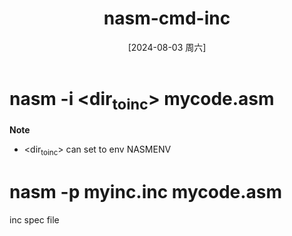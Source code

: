:PROPERTIES:
:ID:       af03493a-5197-4741-b68e-896b0056ecdd
:END:
#+title: nasm-cmd-inc
#+date: [2024-08-03 周六]
#+last_modified:  

* nasm -i <dir_to_inc> mycode.asm

*Note*
- <dir_to_inc> can set to env NASMENV


* nasm -p myinc.inc mycode.asm
inc spec file

